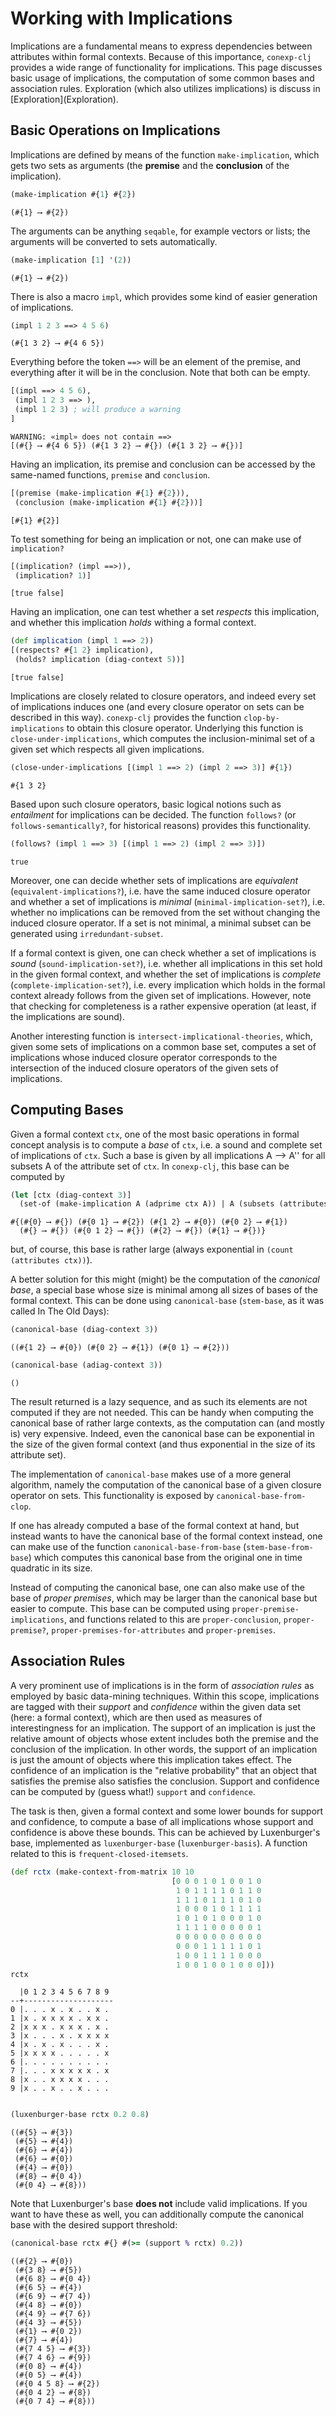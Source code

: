 #+property: header-args :wrap src text
#+property: header-args:text :eval never

* Working with Implications

Implications are a fundamental means to express dependencies between attributes within
formal contexts.  Because of this importance, ~conexp-clj~ provides a wide range of
functionality for implications.  This page discusses basic usage of implications, the
computation of some common bases and association rules.  Exploration (which also utilizes
implications) is discuss in [Exploration](Exploration).

** Basic Operations on Implications

Implications are defined by means of the function ~make-implication~, which gets two sets
as arguments (the *premise* and the *conclusion* of the implication).

#+begin_src clojure :exports both
(make-implication #{1} #{2})
#+end_src

#+RESULTS:
#+begin_src text
(#{1} ⟶ #{2})
#+end_src

The arguments can be anything ~seqable~, for example vectors or lists; the arguments will
be converted to sets automatically.

#+begin_src clojure :exports both
(make-implication [1] '(2))
#+end_src

#+RESULTS:
#+begin_src text
(#{1} ⟶ #{2})
#+end_src

There is also a macro ~impl~, which provides some kind of easier generation of
implications.

#+begin_src clojure :exports both
(impl 1 2 3 ==> 4 5 6)
#+end_src

#+RESULTS:
#+begin_src text
(#{1 3 2} ⟶ #{4 6 5})
#+end_src

Everything before the token ~==>~ will be an element of the premise, and everything after
it will be in the conclusion.  Note that both can be empty.

#+begin_src clojure :exports both
[(impl ==> 4 5 6),
 (impl 1 2 3 ==> ),
 (impl 1 2 3) ; will produce a warning
]
#+end_src

#+RESULTS:
#+begin_src text
WARNING: «impl» does not contain ==>
[(#{} ⟶ #{4 6 5}) (#{1 3 2} ⟶ #{}) (#{1 3 2} ⟶ #{})]
#+end_src

Having an implication, its premise and conclusion can be accessed by the same-named
functions, ~premise~ and ~conclusion~.

#+begin_src clojure :exports both
[(premise (make-implication #{1} #{2})),
 (conclusion (make-implication #{1} #{2}))]
#+end_src

#+RESULTS:
#+begin_src text
[#{1} #{2}]
#+end_src

To test something for being an implication or not, one can make use of ~implication?~

#+begin_src clojure :exports both
[(implication? (impl ==>)),
 (implication? 1)]
#+end_src

#+RESULTS:
#+begin_src text
[true false]
#+end_src

Having an implication, one can test whether a set /respects/ this implication, and whether
this implication /holds/ withing a formal context.

#+begin_src clojure :exports both
(def implication (impl 1 ==> 2))
[(respects? #{1 2} implication),
 (holds? implication (diag-context 5))]
#+end_src

#+RESULTS:
#+begin_src text
[true false]
#+end_src

Implications are closely related to closure operators, and indeed every set of
implications induces one (and every closure operator on sets can be described in this
way).  ~conexp-clj~ provides the function ~clop-by-implications~ to obtain this closure
operator.  Underlying this function is ~close-under-implications~, which computes the
inclusion-minimal set of a given set which respects all given implications.

#+begin_src clojure :exports both
(close-under-implications [(impl 1 ==> 2) (impl 2 ==> 3)] #{1})
#+end_src

#+RESULTS:
#+begin_src text
#{1 3 2}
#+end_src

Based upon such closure operators, basic logical notions such as /entailment/
for implications can be decided.  The function ~follows?~ (or
~follows-semantically?~, for historical reasons) provides this functionality.

#+begin_src clojure :exports both
(follows? (impl 1 ==> 3) [(impl 1 ==> 2) (impl 2 ==> 3)])
#+end_src

#+RESULTS:
#+begin_src text
true
#+end_src

Moreover, one can decide whether sets of implications are /equivalent/
(~equivalent-implications?~), i.e. have the same induced closure operator and
whether a set of implications is /minimal/ (~minimal-implication-set?~),
i.e. whether no implications can be removed from the set without changing the
induced closure operator.  If a set is not minimal, a minimal subset can be
generated using ~irredundant-subset~.

If a formal context is given, one can check whether a set of implications is
/sound/ (~sound-implication-set?~), i.e. whether all implications in this set
hold in the given formal context, and whether the set of implications is
/complete/ (~complete-implication-set?~), i.e. every implication which holds in
the formal context already follows from the given set of implications.  However,
note that checking for completeness is a rather expensive operation (at least,
if the implications are sound).

Another interesting function is ~intersect-implicational-theories~, which, given
some sets of implications on a common base set, computes a set of implications
whose induced closure operator corresponds to the intersection of the induced
closure operators of the given sets of implications.

** Computing Bases

Given a formal context ~ctx~, one of the most basic operations in formal concept
analysis is to compute a /base/ of ~ctx~, i.e. a sound and complete set of
implications of ~ctx~.  Such a base is given by all implications A ⟶ A'' for all
subsets A of the attribute set of ~ctx~.  In ~conexp-clj~, this base can be
computed by

#+begin_src clojure :exports both
(let [ctx (diag-context 3)]
  (set-of (make-implication A (adprime ctx A)) | A (subsets (attributes ctx))))
#+end_src

#+RESULTS:
#+begin_src text
#{(#{0} ⟶ #{}) (#{0 1} ⟶ #{2}) (#{1 2} ⟶ #{0}) (#{0 2} ⟶ #{1})
  (#{} ⟶ #{}) (#{0 1 2} ⟶ #{}) (#{2} ⟶ #{}) (#{1} ⟶ #{})}
#+end_src

but, of course, this base is rather large (always exponential in ~(count
(attributes ctx))~).

A better solution for this might (might) be the computation of the /canonical
base/, a special base whose size is minimal among all sizes of bases of the
formal context.  This can be done using ~canonical-base~ (~stem-base~, as it was
called In The Old Days):

#+begin_src clojure :exports both
(canonical-base (diag-context 3))
#+end_src

#+RESULTS:
#+begin_src text
((#{1 2} ⟶ #{0}) (#{0 2} ⟶ #{1}) (#{0 1} ⟶ #{2}))
#+end_src

#+begin_src clojure :exports both
(canonical-base (adiag-context 3))
#+end_src

#+RESULTS:
#+begin_src text
()
#+end_src

The result returned is a lazy sequence, and as such its elements are not
computed if they are not needed.  This can be handy when computing the canonical
base of rather large contexts, as the computation can (and mostly is) very
expensive.  Indeed, even the canonical base can be exponential in the size of
the given formal context (and thus exponential in the size of its attribute
set).

The implementation of ~canonical-base~ makes use of a more general algorithm,
namely the computation of the canonical base of a given closure operator on
sets.  This functionality is exposed by ~canonical-base-from-clop~.

If one has already computed a base of the formal context at hand, but instead
wants to have the canonical base of the formal context instead, one can make use
of the function ~canonical-base-from-base~ (~stem-base-from-base~) which
computes this canonical base from the original one in time quadratic in its
size.

Instead of computing the canonical base, one can also make use of the base of
/proper premises/, which may be larger than the canonical base but easier to
compute.  This base can be computed using ~proper-premise-implications~, and
functions related to this are ~proper-conclusion~, ~proper-premise?~,
~proper-premises-for-attributes~ and ~proper-premises~.

** Association Rules

A very prominent use of implications is in the form of /association rules/ as
employed by basic data-mining techniques.  Within this scope, implications are
tagged with their /support/ and /confidence/ within the given data set (here: a
formal context), which are then used as measures of interestingness for an
implication.  The support of an implication is just the relative amount of
objects whose extent includes both the premise and the conclusion of the
implication.  In other words, the support of an implication is just the amount
of objects where this implication takes effect.  The confidence of an
implication is the "relative probability" that an object that satisfies the
premise also satisfies the conclusion.  Support and confidence can be computed
by (guess what!)  ~support~ and ~confidence~.

The task is then, given a formal context and some lower bounds for support and
confidence, to compute a base of all implications whose support and confidence
is above these bounds.  This can be achieved by Luxenburger's base, implemented
as ~luxenburger-base~ (~luxenburger-basis~).  A function related to this is
~frequent-closed-itemsets~.

#+begin_src clojure :exports both
(def rctx (make-context-from-matrix 10 10
                                    [0 0 0 1 0 1 0 0 1 0
                                     1 0 1 1 1 1 0 1 1 0
                                     1 1 1 0 1 1 1 0 1 0
                                     1 0 0 0 1 0 1 1 1 1
                                     1 0 1 0 1 0 0 0 1 0
                                     1 1 1 1 0 0 0 0 0 1
                                     0 0 0 0 0 0 0 0 0 0
                                     0 0 0 1 1 1 1 1 0 1
                                     1 0 0 1 1 1 1 0 0 0
                                     1 0 0 1 0 0 1 0 0 0]))
rctx
#+end_src

#+RESULTS:
#+begin_src text
  |0 1 2 3 4 5 6 7 8 9 
--+--------------------
0 |. . . x . x . . x . 
1 |x . x x x x . x x . 
2 |x x x . x x x . x . 
3 |x . . . x . x x x x 
4 |x . x . x . . . x . 
5 |x x x x . . . . . x 
6 |. . . . . . . . . . 
7 |. . . x x x x x . x 
8 |x . . x x x x . . . 
9 |x . . x . . x . . . 

#+end_src

#+begin_src clojure :exports both
(luxenburger-base rctx 0.2 0.8)
#+end_src

#+RESULTS:
#+begin_src text
((#{5} ⟶ #{3})
 (#{5} ⟶ #{4})
 (#{6} ⟶ #{4})
 (#{6} ⟶ #{0})
 (#{4} ⟶ #{0})
 (#{8} ⟶ #{0 4})
 (#{0 4} ⟶ #{8}))
#+end_src

Note that Luxenburger's base *does not* include valid implications.  If you want
to have these as well, you can additionally compute the canonical base with the
desired support threshold:

#+begin_src clojure :exports both
(canonical-base rctx #{} #(>= (support % rctx) 0.2))
#+end_src

#+RESULTS:
#+begin_src text
((#{2} ⟶ #{0})
 (#{3 8} ⟶ #{5})
 (#{6 8} ⟶ #{0 4})
 (#{6 5} ⟶ #{4})
 (#{6 9} ⟶ #{7 4})
 (#{4 8} ⟶ #{0})
 (#{4 9} ⟶ #{7 6})
 (#{4 3} ⟶ #{5})
 (#{1} ⟶ #{0 2})
 (#{7} ⟶ #{4})
 (#{7 4 5} ⟶ #{3})
 (#{7 4 6} ⟶ #{9})
 (#{0 8} ⟶ #{4})
 (#{0 5} ⟶ #{4})
 (#{0 4 5 8} ⟶ #{2})
 (#{0 4 2} ⟶ #{8})
 (#{0 7 4} ⟶ #{8}))
#+end_src

